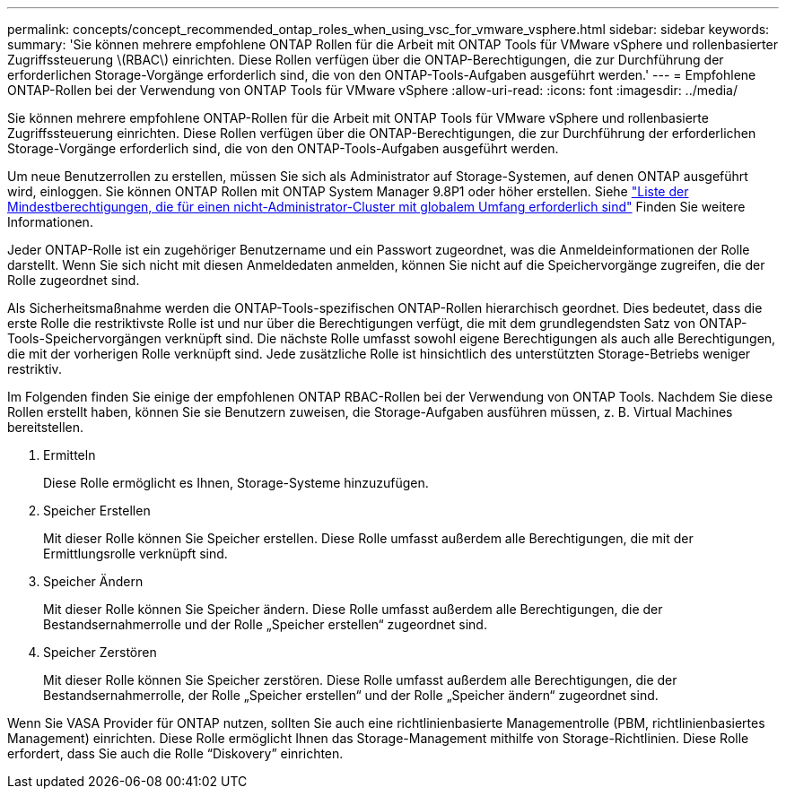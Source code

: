 ---
permalink: concepts/concept_recommended_ontap_roles_when_using_vsc_for_vmware_vsphere.html 
sidebar: sidebar 
keywords:  
summary: 'Sie können mehrere empfohlene ONTAP Rollen für die Arbeit mit ONTAP Tools für VMware vSphere und rollenbasierter Zugriffssteuerung \(RBAC\) einrichten. Diese Rollen verfügen über die ONTAP-Berechtigungen, die zur Durchführung der erforderlichen Storage-Vorgänge erforderlich sind, die von den ONTAP-Tools-Aufgaben ausgeführt werden.' 
---
= Empfohlene ONTAP-Rollen bei der Verwendung von ONTAP Tools für VMware vSphere
:allow-uri-read: 
:icons: font
:imagesdir: ../media/


[role="lead"]
Sie können mehrere empfohlene ONTAP-Rollen für die Arbeit mit ONTAP Tools für VMware vSphere und rollenbasierte Zugriffssteuerung einrichten. Diese Rollen verfügen über die ONTAP-Berechtigungen, die zur Durchführung der erforderlichen Storage-Vorgänge erforderlich sind, die von den ONTAP-Tools-Aufgaben ausgeführt werden.

Um neue Benutzerrollen zu erstellen, müssen Sie sich als Administrator auf Storage-Systemen, auf denen ONTAP ausgeführt wird, einloggen. Sie können ONTAP Rollen mit ONTAP System Manager 9.8P1 oder höher erstellen. Siehe
link:../configure/task_configure_user_role_and_privileges.html["Liste der Mindestberechtigungen, die für einen nicht-Administrator-Cluster mit globalem Umfang erforderlich sind"] Finden Sie weitere Informationen.

Jeder ONTAP-Rolle ist ein zugehöriger Benutzername und ein Passwort zugeordnet, was die Anmeldeinformationen der Rolle darstellt. Wenn Sie sich nicht mit diesen Anmeldedaten anmelden, können Sie nicht auf die Speichervorgänge zugreifen, die der Rolle zugeordnet sind.

Als Sicherheitsmaßnahme werden die ONTAP-Tools-spezifischen ONTAP-Rollen hierarchisch geordnet. Dies bedeutet, dass die erste Rolle die restriktivste Rolle ist und nur über die Berechtigungen verfügt, die mit dem grundlegendsten Satz von ONTAP-Tools-Speichervorgängen verknüpft sind. Die nächste Rolle umfasst sowohl eigene Berechtigungen als auch alle Berechtigungen, die mit der vorherigen Rolle verknüpft sind. Jede zusätzliche Rolle ist hinsichtlich des unterstützten Storage-Betriebs weniger restriktiv.

Im Folgenden finden Sie einige der empfohlenen ONTAP RBAC-Rollen bei der Verwendung von ONTAP Tools. Nachdem Sie diese Rollen erstellt haben, können Sie sie Benutzern zuweisen, die Storage-Aufgaben ausführen müssen, z. B. Virtual Machines bereitstellen.

. Ermitteln
+
Diese Rolle ermöglicht es Ihnen, Storage-Systeme hinzuzufügen.

. Speicher Erstellen
+
Mit dieser Rolle können Sie Speicher erstellen. Diese Rolle umfasst außerdem alle Berechtigungen, die mit der Ermittlungsrolle verknüpft sind.

. Speicher Ändern
+
Mit dieser Rolle können Sie Speicher ändern. Diese Rolle umfasst außerdem alle Berechtigungen, die der Bestandsernahmerrolle und der Rolle „Speicher erstellen“ zugeordnet sind.

. Speicher Zerstören
+
Mit dieser Rolle können Sie Speicher zerstören. Diese Rolle umfasst außerdem alle Berechtigungen, die der Bestandsernahmerrolle, der Rolle „Speicher erstellen“ und der Rolle „Speicher ändern“ zugeordnet sind.



Wenn Sie VASA Provider für ONTAP nutzen, sollten Sie auch eine richtlinienbasierte Managementrolle (PBM, richtlinienbasiertes Management) einrichten. Diese Rolle ermöglicht Ihnen das Storage-Management mithilfe von Storage-Richtlinien. Diese Rolle erfordert, dass Sie auch die Rolle "`Diskovery`" einrichten.
